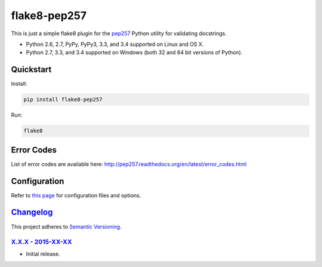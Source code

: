 =============
flake8-pep257
=============

This is just a simple flake8 plugin for the `pep257 <https://github.com/GreenSteam/pep257>`_ Python utility for
validating docstrings.

* Python 2.6, 2.7, PyPy, PyPy3, 3.3, and 3.4 supported on Linux and OS X.
* Python 2.7, 3.3, and 3.4 supported on Windows (both 32 and 64 bit versions of Python).

.. image:: https://img.shields.io/appveyor/ci/Robpol86/flake8-pep257/master.svg?style=flat-square&label=AppVeyor%20CI
   :target: https://ci.appveyor.com/project/Robpol86/flake8-pep257
   :alt: Build Status Windows

.. image:: https://img.shields.io/travis/Robpol86/flake8-pep257/master.svg?style=flat-square&label=Travis%20CI
   :target: https://travis-ci.org/Robpol86/flake8-pep257
   :alt: Build Status

.. image:: https://img.shields.io/codecov/c/github/Robpol86/flake8-pep257/master.svg?style=flat-square&label=Codecov
   :target: https://codecov.io/github/Robpol86/flake8-pep257
   :alt: Coverage Status

.. image:: https://img.shields.io/pypi/v/flake8-pep257.svg?style=flat-square&label=Latest
   :target: https://pypi.python.org/pypi/flake8-pep257/
   :alt: Latest Version

.. image:: https://img.shields.io/pypi/dm/flake8-pep257.svg?style=flat-square&label=PyPI%20Downloads
   :target: https://pypi.python.org/pypi/flake8-pep257/
   :alt: Downloads

Quickstart
==========

Install:

.. code:: bash

    pip install flake8-pep257

Run:

.. code:: bash

    flake8

Error Codes
===========

List of error codes are available here: http://pep257.readthedocs.org/en/latest/error_codes.html

Configuration
=============

Refer to `this page <http://pep257.readthedocs.org/en/latest/usage.html>`_ for configuration files and options.

`Changelog`_
============

This project adheres to `Semantic Versioning <http://semver.org/>`_.

`X.X.X - 2015-XX-XX`_
---------------------

* Initial release.
